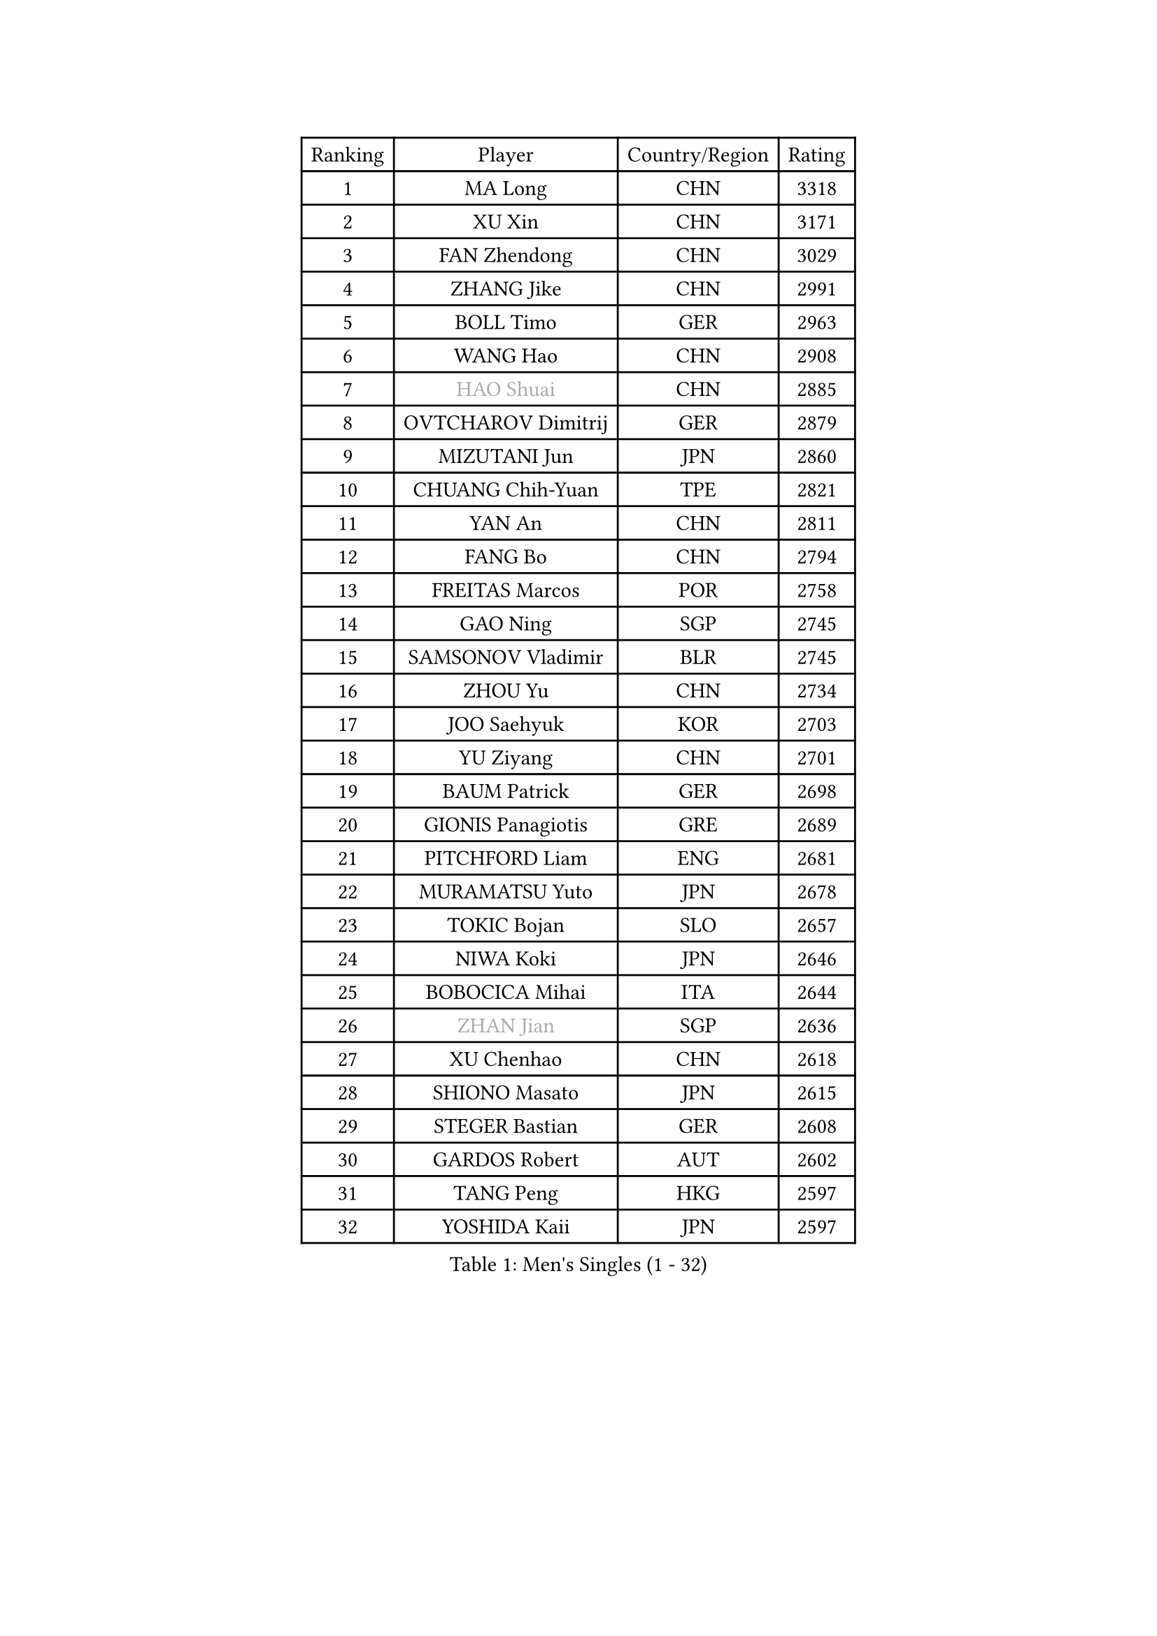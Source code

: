 
#set text(font: ("Courier New", "NSimSun"))
#figure(
  caption: "Men's Singles (1 - 32)",
    table(
      columns: 4,
      [Ranking], [Player], [Country/Region], [Rating],
      [1], [MA Long], [CHN], [3318],
      [2], [XU Xin], [CHN], [3171],
      [3], [FAN Zhendong], [CHN], [3029],
      [4], [ZHANG Jike], [CHN], [2991],
      [5], [BOLL Timo], [GER], [2963],
      [6], [WANG Hao], [CHN], [2908],
      [7], [#text(gray, "HAO Shuai")], [CHN], [2885],
      [8], [OVTCHAROV Dimitrij], [GER], [2879],
      [9], [MIZUTANI Jun], [JPN], [2860],
      [10], [CHUANG Chih-Yuan], [TPE], [2821],
      [11], [YAN An], [CHN], [2811],
      [12], [FANG Bo], [CHN], [2794],
      [13], [FREITAS Marcos], [POR], [2758],
      [14], [GAO Ning], [SGP], [2745],
      [15], [SAMSONOV Vladimir], [BLR], [2745],
      [16], [ZHOU Yu], [CHN], [2734],
      [17], [JOO Saehyuk], [KOR], [2703],
      [18], [YU Ziyang], [CHN], [2701],
      [19], [BAUM Patrick], [GER], [2698],
      [20], [GIONIS Panagiotis], [GRE], [2689],
      [21], [PITCHFORD Liam], [ENG], [2681],
      [22], [MURAMATSU Yuto], [JPN], [2678],
      [23], [TOKIC Bojan], [SLO], [2657],
      [24], [NIWA Koki], [JPN], [2646],
      [25], [BOBOCICA Mihai], [ITA], [2644],
      [26], [#text(gray, "ZHAN Jian")], [SGP], [2636],
      [27], [XU Chenhao], [CHN], [2618],
      [28], [SHIONO Masato], [JPN], [2615],
      [29], [STEGER Bastian], [GER], [2608],
      [30], [GARDOS Robert], [AUT], [2602],
      [31], [TANG Peng], [HKG], [2597],
      [32], [YOSHIDA Kaii], [JPN], [2597],
    )
  )#pagebreak()

#set text(font: ("Courier New", "NSimSun"))
#figure(
  caption: "Men's Singles (33 - 64)",
    table(
      columns: 4,
      [Ranking], [Player], [Country/Region], [Rating],
      [33], [LIN Gaoyuan], [CHN], [2596],
      [34], [CRISAN Adrian], [ROU], [2596],
      [35], [FILUS Ruwen], [GER], [2593],
      [36], [LIANG Jingkun], [CHN], [2585],
      [37], [MENGEL Steffen], [GER], [2582],
      [38], [FRANZISKA Patrick], [GER], [2579],
      [39], [WANG Zengyi], [POL], [2560],
      [40], [FEGERL Stefan], [AUT], [2559],
      [41], [LEE Jungwoo], [KOR], [2558],
      [42], [CHO Eonrae], [KOR], [2558],
      [43], [HOU Yingchao], [CHN], [2551],
      [44], [LIU Yi], [CHN], [2548],
      [45], [ARUNA Quadri], [NGR], [2545],
      [46], [MORIZONO Masataka], [JPN], [2544],
      [47], [ZHOU Kai], [CHN], [2541],
      [48], [HE Zhiwen], [ESP], [2537],
      [49], [MACHI Asuka], [JPN], [2533],
      [50], [WANG Yang], [SVK], [2532],
      [51], [DRINKHALL Paul], [ENG], [2531],
      [52], [LI Ping], [QAT], [2521],
      [53], [#text(gray, "SUSS Christian")], [GER], [2521],
      [54], [WALTHER Ricardo], [GER], [2514],
      [55], [JEONG Sangeun], [KOR], [2513],
      [56], [#text(gray, "LIN Ju")], [DOM], [2512],
      [57], [ASSAR Omar], [EGY], [2509],
      [58], [WANG Eugene], [CAN], [2503],
      [59], [STOYANOV Niagol], [ITA], [2502],
      [60], [KIM Hyok Bong], [PRK], [2499],
      [61], [ZHOU Qihao], [CHN], [2498],
      [62], [#text(gray, "KIM Junghoon")], [KOR], [2498],
      [63], [LI Ahmet], [TUR], [2497],
      [64], [CHEN Weixing], [AUT], [2494],
    )
  )#pagebreak()

#set text(font: ("Courier New", "NSimSun"))
#figure(
  caption: "Men's Singles (65 - 96)",
    table(
      columns: 4,
      [Ranking], [Player], [Country/Region], [Rating],
      [65], [HABESOHN Daniel], [AUT], [2491],
      [66], [KIM Minseok], [KOR], [2487],
      [67], [GACINA Andrej], [CRO], [2487],
      [68], [YOSHIMURA Maharu], [JPN], [2479],
      [69], [HUANG Sheng-Sheng], [TPE], [2478],
      [70], [MADRID Marcos], [MEX], [2475],
      [71], [ELOI Damien], [FRA], [2475],
      [72], [PISTEJ Lubomir], [SVK], [2475],
      [73], [WU Zhikang], [SGP], [2473],
      [74], [KANG Dongsoo], [KOR], [2473],
      [75], [WONG Chun Ting], [HKG], [2471],
      [76], [JANG Woojin], [KOR], [2470],
      [77], [PERSSON Jon], [SWE], [2469],
      [78], [YOSHIDA Masaki], [JPN], [2468],
      [79], [SHIBAEV Alexander], [RUS], [2467],
      [80], [LEE Sang Su], [KOR], [2466],
      [81], [GERELL Par], [SWE], [2465],
      [82], [MONTEIRO Joao], [POR], [2463],
      [83], [LUNDQVIST Jens], [SWE], [2461],
      [84], [CHAN Kazuhiro], [JPN], [2461],
      [85], [OH Sangeun], [KOR], [2460],
      [86], [MATTENET Adrien], [FRA], [2460],
      [87], [GAUZY Simon], [FRA], [2459],
      [88], [OYA Hidetoshi], [JPN], [2457],
      [89], [GONZALEZ Daniel], [PUR], [2456],
      [90], [HENZELL William], [AUS], [2455],
      [91], [PROKOPCOV Dmitrij], [CZE], [2454],
      [92], [OSHIMA Yuya], [JPN], [2453],
      [93], [SHANG Kun], [CHN], [2452],
      [94], [SMIRNOV Alexey], [RUS], [2452],
      [95], [KIM Nam Chol], [PRK], [2452],
      [96], [CALDERANO Hugo], [BRA], [2451],
    )
  )#pagebreak()

#set text(font: ("Courier New", "NSimSun"))
#figure(
  caption: "Men's Singles (97 - 128)",
    table(
      columns: 4,
      [Ranking], [Player], [Country/Region], [Rating],
      [97], [#text(gray, "YIN Hang")], [CHN], [2445],
      [98], [OUAICHE Stephane], [ALG], [2444],
      [99], [PERSSON Jorgen], [SWE], [2444],
      [100], [KARLSSON Kristian], [SWE], [2443],
      [101], [ACHANTA Sharath Kamal], [IND], [2440],
      [102], [#text(gray, "VANG Bora")], [TUR], [2440],
      [103], [TOSIC Roko], [CRO], [2439],
      [104], [SCHLAGER Werner], [AUT], [2438],
      [105], [APOLONIA Tiago], [POR], [2437],
      [106], [UEDA Jin], [JPN], [2435],
      [107], [TSUBOI Gustavo], [BRA], [2430],
      [108], [TAKAKIWA Taku], [JPN], [2430],
      [109], [FLORE Tristan], [FRA], [2430],
      [110], [MATSUMOTO Cazuo], [BRA], [2428],
      [111], [GORAK Daniel], [POL], [2422],
      [112], [NOROOZI Afshin], [IRI], [2420],
      [113], [KOU Lei], [UKR], [2419],
      [114], [KOSIBA Daniel], [HUN], [2416],
      [115], [KOSOWSKI Jakub], [POL], [2414],
      [116], [CHTCHETININE Evgueni], [BLR], [2407],
      [117], [PAIKOV Mikhail], [RUS], [2405],
      [118], [LASHIN El-Sayed], [EGY], [2403],
      [119], [CHIANG Hung-Chieh], [TPE], [2402],
      [120], [ROBINOT Quentin], [FRA], [2397],
      [121], [LI Hu], [SGP], [2397],
      [122], [LAKEEV Vasily], [RUS], [2397],
      [123], [MATSUDAIRA Kenta], [JPN], [2394],
      [124], [CHEN Chien-An], [TPE], [2393],
      [125], [KONECNY Tomas], [CZE], [2392],
      [126], [LYU Xiang], [CHN], [2390],
      [127], [PAK Sin Hyok], [PRK], [2389],
      [128], [BUROV Viacheslav], [RUS], [2387],
    )
  )